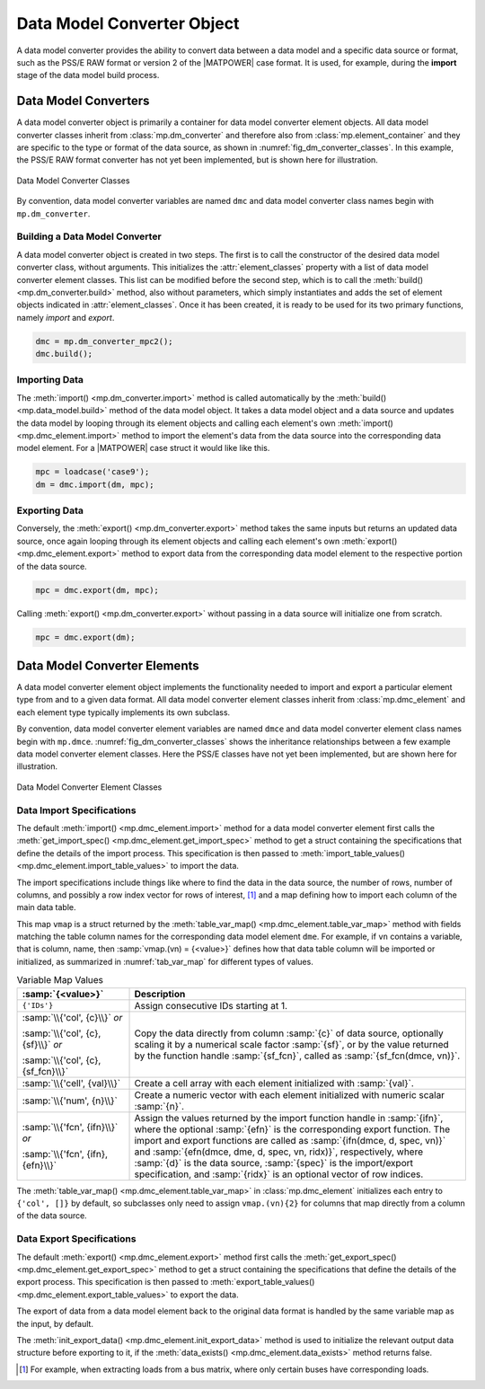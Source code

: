 .. _sec_dm_converter:

Data Model Converter Object
===========================

A data model converter provides the ability to convert data between a data model and a specific data source or format, such as the PSS/E RAW format or version 2 of the |MATPOWER| case format. It is used, for example, during the **import** stage of the data model build process.

Data Model Converters
---------------------

A data model converter object is primarily a container for data model converter element objects. All data model converter classes inherit from :class:`mp.dm_converter` and therefore also from :class:`mp.element_container` and they are specific to the type or format of the data source, as shown in :numref:`fig_dm_converter_classes`. In this example, the PSS/E RAW format converter has not yet been implemented, but is shown here for illustration.

.. _fig_dm_converter_classes:
.. figure:: figures/dm-converter-classes.*
   :alt: Data Model Converter Classes
   :align: center
   :width: 400px

   Data Model Converter Classes

By convention, data model converter variables are named ``dmc`` and data model converter class names begin with ``mp.dm_converter``.

Building a Data Model Converter
^^^^^^^^^^^^^^^^^^^^^^^^^^^^^^^

A data model converter object is created in two steps. The first is to call the constructor of the desired data model converter class, without arguments. This initializes the :attr:`element_classes` property with a list of data model converter element classes. This list can be modified before the second step, which is to call the :meth:`build() <mp.dm_converter.build>` method, also without parameters, which simply instantiates and adds the set of element objects indicated in :attr:`element_classes`. Once it has been created, it is ready to be used for its two primary functions, namely *import* and *export*.

.. _code_data_model_build:
.. code-block::

   dmc = mp.dm_converter_mpc2();
   dmc.build();

Importing Data
^^^^^^^^^^^^^^

The :meth:`import() <mp.dm_converter.import>` method is called automatically by the :meth:`build() <mp.data_model.build>` method of the data model object. It takes a data model object and a data source and updates the data model by looping through its element objects and calling each element's own :meth:`import() <mp.dmc_element.import>` method to import the element's data from the data source into the corresponding data model element. For a |MATPOWER| case struct it would like like this.

.. _code_dmc_import:
.. code-block::

   mpc = loadcase('case9');
   dm = dmc.import(dm, mpc);

Exporting Data
^^^^^^^^^^^^^^

Conversely, the :meth:`export() <mp.dm_converter.export>` method takes the same inputs but returns an updated data source, once again looping through its element objects and calling each element's own :meth:`export() <mp.dmc_element.export>` method to export data from the corresponding data model element to the respective portion of the data source.

.. _code_dmc_export:
.. code-block::

   mpc = dmc.export(dm, mpc);

Calling :meth:`export() <mp.dm_converter.export>` without passing in a data source will initialize one from scratch.

.. _code_dmc_export_init:
.. code-block::

   mpc = dmc.export(dm);


.. _sec_dmc_element:

Data Model Converter Elements
-----------------------------

A data model converter element object implements the functionality needed to import and export a particular element type from and to a given data format. All data model converter element classes inherit from :class:`mp.dmc_element` and each element type typically implements its own subclass.

By convention, data model converter element variables are named ``dmce`` and data model converter element class names begin with ``mp.dmce``. :numref:`fig_dm_converter_classes` shows the inheritance relationships between a few example data model converter element classes. Here the PSS/E classes have not yet been implemented, but are shown here for illustration.

.. _fig_dm_converter_element_classes:
.. figure:: figures/dm-converter-element-classes.*
   :alt: Data Model Converter Element Classes
   :align: center
   :width: 600px

   Data Model Converter Element Classes

Data Import Specifications
^^^^^^^^^^^^^^^^^^^^^^^^^^

The default :meth:`import() <mp.dmc_element.import>` method for a data model converter element first calls the :meth:`get_import_spec() <mp.dmc_element.get_import_spec>` method to get a struct containing the specifications that define the details of the import process. This specification is then passed to :meth:`import_table_values() <mp.dmc_element.import_table_values>` to import the data.

The import specifications include things like where to find the data in the data source, the number of rows, number of columns, and possibly a row index vector for rows of interest, [#]_ and a map defining how to import each column of the main data table.

This map ``vmap`` is a struct returned by the :meth:`table_var_map() <mp.dmc_element.table_var_map>` method with fields matching the table column names for the corresponding data model element ``dme``. For example, if ``vn`` contains a variable, that is column, name, then :samp:`vmap.(vn) = {<value>}` defines how that data table column will be imported or initialized, as summarized in :numref:`tab_var_map` for different types of values.

.. _tab_var_map:
.. list-table:: Variable Map Values
   :widths: 25 75
   :header-rows: 1
   :class: longtable

   * - :samp:`{<value>}`
     - Description
   * - ``{'IDs'}``
     - Assign consecutive IDs starting at 1.
   * - :samp:`\\{'col', {c}\\}` *or*
   
       :samp:`\\{'col', {c}, {sf}\\}` *or*
   
       :samp:`\\{'col', {c}, {sf_fcn}\\}`
     - Copy the data directly from column :samp:`{c}` of data source, optionally scaling it by a numerical scale factor :samp:`{sf}`, or by the value returned by the function handle :samp:`{sf_fcn}`, called as :samp:`{sf_fcn(dmce, vn)}`.
   * - :samp:`\\{'cell', {val}\\}`
     - Create a cell array with each element initialized with :samp:`{val}`.
   * - :samp:`\\{'num', {n}\\}`
     - Create a numeric vector with each element initialized with numeric scalar :samp:`{n}`.
   * - :samp:`\\{'fcn', {ifn}\\}` *or*

       :samp:`\\{'fcn', {ifn}, {efn}\\}`
     - Assign the values returned by the import function handle in :samp:`{ifn}`, where the optional :samp:`{efn}` is the corresponding export function. The import and export functions are called as :samp:`{ifn(dmce, d, spec, vn)}` and :samp:`{efn(dmce, dme, d, spec, vn, ridx)}`, respectively, where :samp:`{d}` is the data source, :samp:`{spec}` is the import/export specification, and :samp:`{ridx}` is an optional vector of row indices.

The :meth:`table_var_map() <mp.dmc_element.table_var_map>` in :class:`mp.dmc_element` initializes each entry to ``{'col', []}`` by default, so subclasses only need to assign ``vmap.(vn){2}`` for columns that map directly from a column of the data source.


Data Export Specifications
^^^^^^^^^^^^^^^^^^^^^^^^^^

The default :meth:`export() <mp.dmc_element.export>` method first calls the :meth:`get_export_spec() <mp.dmc_element.get_export_spec>` method to get a struct containing the specifications that define the details of the export process. This specification is then passed to :meth:`export_table_values() <mp.dmc_element.export_table_values>` to export the data.

The export of data from a data model element back to the original data format is handled by the same variable map as the input, by default.

The :meth:`init_export_data() <mp.dmc_element.init_export_data>` method is used to initialize the relevant output data structure before exporting to it, if the :meth:`data_exists() <mp.dmc_element.data_exists>` method returns false.


.. [#] For example, when extracting loads from a bus matrix, where only certain buses have corresponding loads.